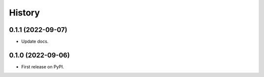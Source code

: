 =======
History
=======

0.1.1 (2022-09-07)
------------------

* Update docs.

0.1.0 (2022-09-06)
------------------

* First release on PyPI.
